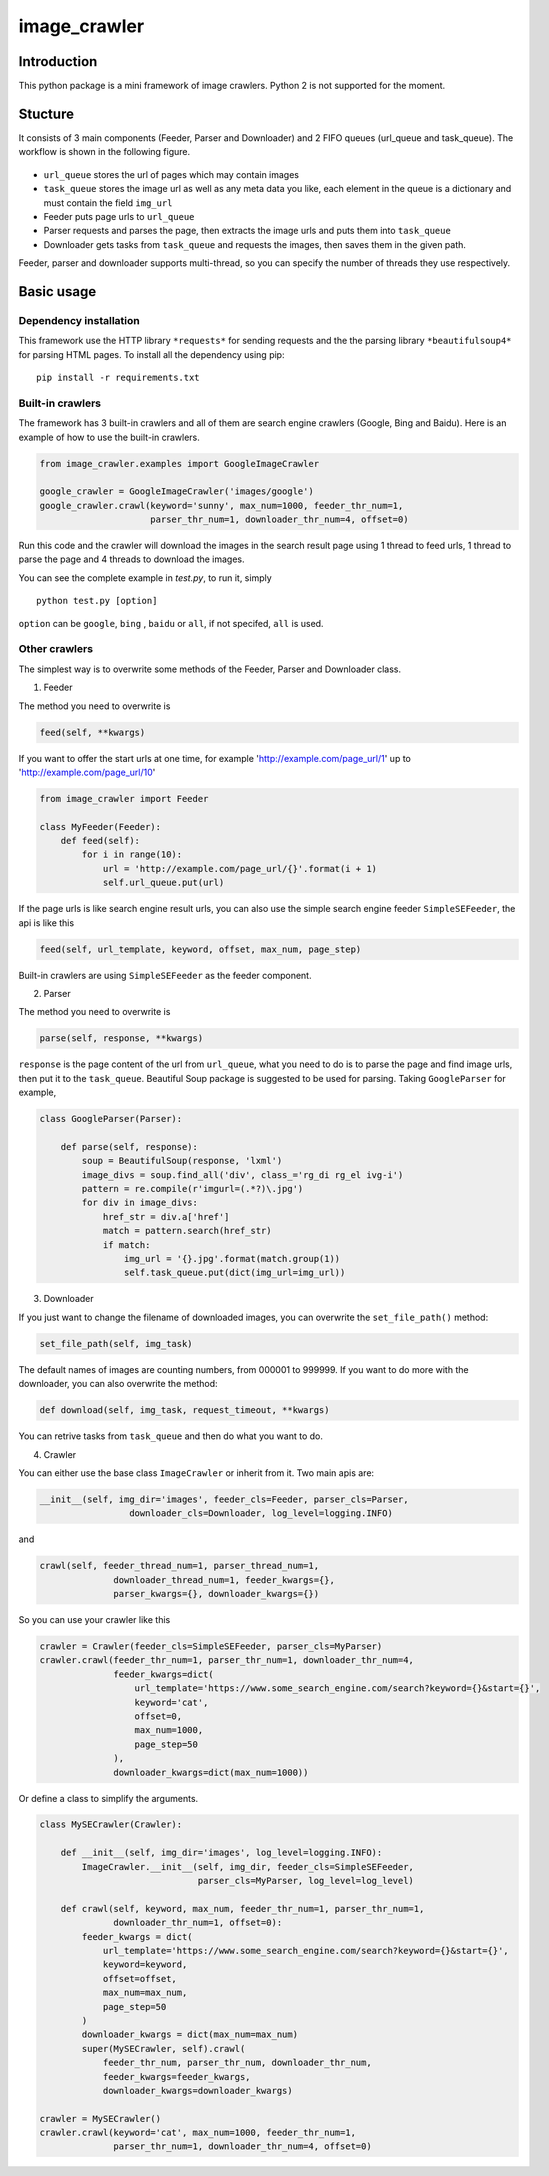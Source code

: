 image\_crawler
==============

Introduction
------------

This python package is a mini framework of image crawlers. Python 2 is
not supported for the moment.

Stucture
--------

It consists of 3 main components (Feeder, Parser and Downloader) and 2
FIFO queues (url\_queue and task\_queue). The workflow is shown in the
following figure.

.. figure:: http://7xopqn.com1.z0.glb.clouddn.com/workflow.png
   :alt: 

-  ``url_queue`` stores the url of pages which may contain images
-  ``task_queue`` stores the image url as well as any meta data you
   like, each element in the queue is a dictionary and must contain the
   field ``img_url``
-  Feeder puts page urls to ``url_queue``
-  Parser requests and parses the page, then extracts the image urls and
   puts them into ``task_queue``
-  Downloader gets tasks from ``task_queue`` and requests the images,
   then saves them in the given path.

Feeder, parser and downloader supports multi-thread, so you can specify
the number of threads they use respectively.

Basic usage
-----------

Dependency installation
~~~~~~~~~~~~~~~~~~~~~~~

This framework use the HTTP library ``*requests*`` for sending requests
and the the parsing library ``*beautifulsoup4*`` for parsing HTML pages.
To install all the dependency using pip:

::

    pip install -r requirements.txt

Built-in crawlers
~~~~~~~~~~~~~~~~~

The framework has 3 built-in crawlers and all of them are search engine
crawlers (Google, Bing and Baidu). Here is an example of how to use the
built-in crawlers.

.. code:: python

    from image_crawler.examples import GoogleImageCrawler

    google_crawler = GoogleImageCrawler('images/google')
    google_crawler.crawl(keyword='sunny', max_num=1000, feeder_thr_num=1,
                         parser_thr_num=1, downloader_thr_num=4, offset=0)

Run this code and the crawler will download the images in the search
result page using 1 thread to feed urls, 1 thread to parse the page and
4 threads to download the images.

You can see the complete example in *test.py*, to run it, simply

::

    python test.py [option]

``option`` can be ``google``, ``bing`` , ``baidu`` or ``all``, if not
specifed, ``all`` is used.

Other crawlers
~~~~~~~~~~~~~~

The simplest way is to overwrite some methods of the Feeder, Parser and
Downloader class.

1. Feeder

The method you need to overwrite is

.. code:: python

    feed(self, **kwargs)

If you want to offer the start urls at one time, for example
'http://example.com/page\_url/1' up to 'http://example.com/page\_url/10'

.. code:: python

    from image_crawler import Feeder

    class MyFeeder(Feeder):
        def feed(self):
            for i in range(10):
                url = 'http://example.com/page_url/{}'.format(i + 1)
                self.url_queue.put(url)

If the page urls is like search engine result urls, you can also use the
simple search engine feeder ``SimpleSEFeeder``, the api is like this

.. code:: python

    feed(self, url_template, keyword, offset, max_num, page_step)

Built-in crawlers are using ``SimpleSEFeeder`` as the feeder component.

2. Parser

The method you need to overwrite is

.. code:: python

    parse(self, response, **kwargs)

``response`` is the page content of the url from ``url_queue``, what you
need to do is to parse the page and find image urls, then put it to the
``task_queue``. Beautiful Soup package is suggested to be used for
parsing. Taking ``GoogleParser`` for example,

.. code:: python

    class GoogleParser(Parser):

        def parse(self, response):
            soup = BeautifulSoup(response, 'lxml')
            image_divs = soup.find_all('div', class_='rg_di rg_el ivg-i')
            pattern = re.compile(r'imgurl=(.*?)\.jpg')
            for div in image_divs:
                href_str = div.a['href']
                match = pattern.search(href_str)
                if match:
                    img_url = '{}.jpg'.format(match.group(1))
                    self.task_queue.put(dict(img_url=img_url))

3. Downloader

If you just want to change the filename of downloaded images, you can
overwrite the ``set_file_path()`` method:

.. code:: python

    set_file_path(self, img_task)

The default names of images are counting numbers, from 000001 to 999999.
If you want to do more with the downloader, you can also overwrite the
method:

.. code:: python

    def download(self, img_task, request_timeout, **kwargs)

You can retrive tasks from ``task_queue`` and then do what you want to
do.

4. Crawler

You can either use the base class ``ImageCrawler`` or inherit from it.
Two main apis are:

.. code:: python

    __init__(self, img_dir='images', feeder_cls=Feeder, parser_cls=Parser,
                     downloader_cls=Downloader, log_level=logging.INFO)

and

.. code:: python

    crawl(self, feeder_thread_num=1, parser_thread_num=1,
                  downloader_thread_num=1, feeder_kwargs={},
                  parser_kwargs={}, downloader_kwargs={})

So you can use your crawler like this

.. code:: python

    crawler = Crawler(feeder_cls=SimpleSEFeeder, parser_cls=MyParser)
    crawler.crawl(feeder_thr_num=1, parser_thr_num=1, downloader_thr_num=4,
                  feeder_kwargs=dict(
                      url_template='https://www.some_search_engine.com/search?keyword={}&start={}',
                      keyword='cat',
                      offset=0,
                      max_num=1000,
                      page_step=50
                  ),
                  downloader_kwargs=dict(max_num=1000))

Or define a class to simplify the arguments.

.. code:: python

    class MySECrawler(Crawler):

        def __init__(self, img_dir='images', log_level=logging.INFO):
            ImageCrawler.__init__(self, img_dir, feeder_cls=SimpleSEFeeder,
                                  parser_cls=MyParser, log_level=log_level)

        def crawl(self, keyword, max_num, feeder_thr_num=1, parser_thr_num=1,
                  downloader_thr_num=1, offset=0):
            feeder_kwargs = dict(
                url_template='https://www.some_search_engine.com/search?keyword={}&start={}',
                keyword=keyword,
                offset=offset,
                max_num=max_num,
                page_step=50
            )
            downloader_kwargs = dict(max_num=max_num)
            super(MySECrawler, self).crawl(
                feeder_thr_num, parser_thr_num, downloader_thr_num,
                feeder_kwargs=feeder_kwargs,
                downloader_kwargs=downloader_kwargs)

    crawler = MySECrawler()
    crawler.crawl(keyword='cat', max_num=1000, feeder_thr_num=1,
                  parser_thr_num=1, downloader_thr_num=4, offset=0)

